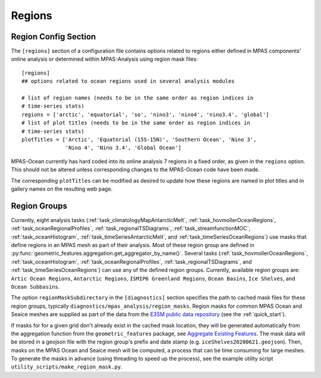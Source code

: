 .. _config_regions:

Regions
=======

Region Config Section
---------------------

The ``[regions]`` section of a configuration file contains options related
to regions either defined in MPAS components' online analysis or determined
within MPAS-Analysis using region mask files::

  [regions]
  ## options related to ocean regions used in several analysis modules

  # list of region names (needs to be in the same order as region indices in
  # time-series stats)
  regions = ['arctic', 'equatorial', 'so', 'nino3', 'nino4', 'nino3.4', 'global']
  # list of plot titles (needs to be in the same order as region indices in
  # time-series stats)
  plotTitles = ['Arctic', 'Equatorial (15S-15N)', 'Southern Ocean', 'Nino 3',
                'Nino 4', 'Nino 3.4', 'Global Ocean']


MPAS-Ocean currently has hard coded into its online analysis 7 regions in a
fixed order, as given in the ``regions`` option.  This should not be altered
unless corresponding changes to the MPAS-Ocean code have been made.

The corresponding ``plotTitles`` can be modified as desired to update how
these regions are named in plot titles and in gallery names on the resulting
web page.

.. _config_region_groups:

Region Groups
-------------

Currently, eight analysis tasks (:ref:`task_climatologyMapAntarcticMelt`,
:ref:`task_hovmollerOceanRegions`, :ref:`task_oceanRegionalProfiles`,
:ref:`task_regionalTSDiagrams`, :ref:`task_streamfunctionMOC`,
:ref:`task_oceanHistogram`, :ref:`task_timeSeriesAntarcticMelt`, and
:ref:`task_timeSeriesOceanRegions`) use masks that define regions in an MPAS
mesh as part of their analysis.  Most of these region group are defined in
:py:func:`geometric_features.aggregation.get_aggregator_by_name()`.
Several tasks (:ref:`task_hovmollerOceanRegions`, :ref:`task_oceanHistogram`,
:ref:`task_oceanRegionalProfiles`, :ref:`task_regionalTSDiagrams`, and
:ref:`task_timeSeriesOceanRegions`) can use any of the defined region groups.
Currently, available region groups are: ``Artic Ocean Regions``, ``Antarctic Regions``,
``ISMIP6 Greenland Regions``, ``Ocean Basins``, ``Ice Shelves``, and ``Ocean Subbasins``.

The option ``regionMaskSubdirectory`` in the ``[diagnostics]`` section specifies
the path to cached mask files for these region groups, typically
``diagnostics/mpas_analysis/region_masks``. Region masks for common MPAS Ocean
and Seaice meshes are supplied as part of the data from the
`E3SM public data repository <https://web.lcrc.anl.gov/public/e3sm/diagnostics/>`_
(see the :ref:`quick_start`).

If masks for for a given grid don't already exist in the cached mask location,
they will be generated automatically from the aggregation function from the
``geometric_features`` package, see
`Aggregate Existing Features <http://mpas-dev.github.io/geometric_features/stable/aggregation.html>`_.
The mask data will be stored in a geojson file with the region group's prefix
and date stamp (e.g. ``iceShelves20200621.geojson``).  Then, masks on the MPAS
Ocean and Seaice mesh will be computed, a process that can be time consuming for
large meshes.  To generate the masks in advance (using threading to speed up the
process), see the example utility script ``utility_scripts/make_region_mask.py``.

